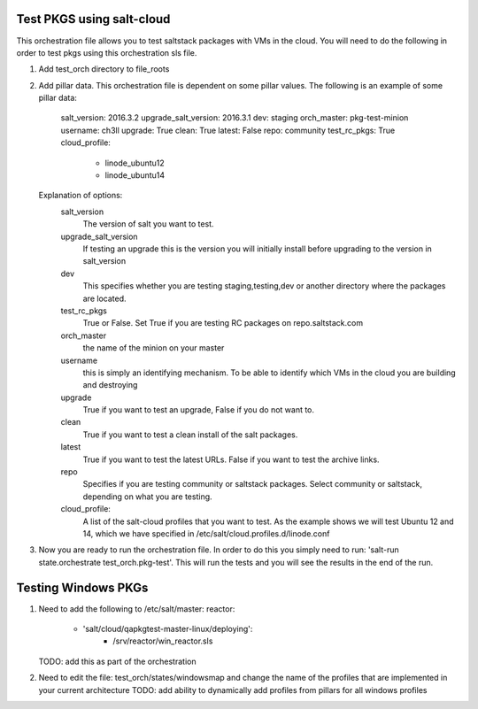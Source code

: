 ==========================
Test PKGS using salt-cloud
==========================

This orchestration file allows you to test saltstack packages with VMs
in the cloud. You will need to do the following in order to test pkgs
using this orchestration sls file.

1. Add test_orch directory to file_roots
2. Add pillar data. This orchestration file is dependent on some pillar
   values. The following is an example of some pillar data:

       salt_version: 2016.3.2
       upgrade_salt_version: 2016.3.1
       dev: staging
       orch_master: pkg-test-minion
       username: ch3ll
       upgrade: True
       clean: True
       latest: False
       repo: community
       test_rc_pkgs: True
       cloud_profile:
         - linode_ubuntu12
         - linode_ubuntu14

   Explanation of options:
     salt_version
         The version of salt you want to test.

     upgrade_salt_version
         If testing an upgrade this is the version you
         will initially install before upgrading to the
         version in salt_version

     dev
         This specifies whether you are testing staging,testing,dev or
         another directory where the packages are located.

     test_rc_pkgs 
         True or False. Set True if you are testing RC packages
         on repo.saltstack.com

     orch_master
         the name of the minion on your master

     username
         this is simply an identifying mechanism. To be able to identify
         which VMs in the cloud you are building and destroying

     upgrade
         True if you want to test an upgrade, False if you do not want to.

     clean
         True if you want to test a clean install of the salt packages.

     latest
         True if you want to test the latest URLs. False if you want to
         test the archive links.

     repo
         Specifies if you are testing community or saltstack packages.
         Select community or saltstack, depending on what you are testing.
         
     cloud_profile:
         A list of the salt-cloud profiles that you want to test.
         As the example shows we will test Ubuntu 12 and 14, which
         we have specified in /etc/salt/cloud.profiles.d/linode.conf

3. Now you are ready to run the orchestration file. In order to do this you simply
   need to run: 'salt-run state.orchestrate test_orch.pkg-test'. This will run the
   tests and you will see the results in the end of the run.


====================
Testing Windows PKGs
====================

1. Need to add the following to /etc/salt/master:
   reactor:
     - 'salt/cloud/qapkgtest-master-linux/deploying':
           - /srv/reactor/win_reactor.sls

   TODO: add this as part of the orchestration

2. Need to edit the file: test_orch/states/windowsmap and change the name of the profiles that are implemented in your current architecture
   TODO: add ability to dynamically add profiles from pillars for all windows profiles
